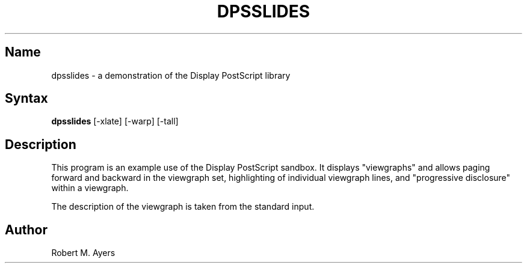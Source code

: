 .\" Copyright (C) 1992, Digital Equipment Corporation
.\" All rights reserved.
.\" See the file COPYRIGHT for a full description.
.\"
.\" Last modified on Mon Feb 10 22:41:14 PST 1992 by muller
.nh
.TH DPSSLIDES 1
.SH Name
dpsslides \- a demonstration of the Display PostScript library

.SH Syntax
.B dpsslides
[-xlate] [-warp] [-tall]

.SH Description

This program is an example use of the Display PostScript
sandbox.  It displays "viewgraphs" and allows paging forward
and backward in the viewgraph set, highlighting of individual
viewgraph lines, and "progressive disclosure" within a
viewgraph.

The description of the viewgraph is taken from the standard input.

.SH Author
Robert M. Ayers


